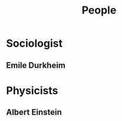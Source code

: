 :PROPERTIES:
:ID:       bd1b6f9a-9d08-47ec-9e9b-1cdc73957822
:END:
#+title: People

* Sociologist
:PROPERTIES:
:ID:       d1a8390f-7860-45ae-89c5-d909d587d472
:END:
** Emile Durkheim
:PROPERTIES:
:ID:       bc8eafe3-8236-4688-b9fb-f512482c1b31
:END:

* Physicists
:PROPERTIES:
:ID:       207c5a42-bfb9-4eb2-8e2f-4d7582829bb6
:END:
** Albert Einstein
:PROPERTIES:
:ID:       40ebd251-fab7-4c7a-afbd-e5607b1a8b0d
:END:

